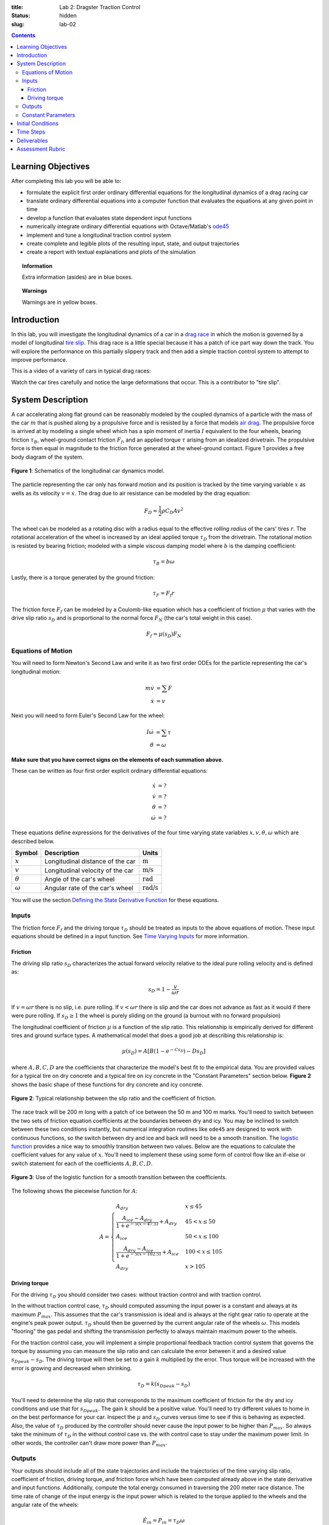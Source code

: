 :title: Lab 2: Dragster Traction Control
:status: hidden
:slug: lab-02

.. contents::

Learning Objectives
===================

After completing this lab you will be able to:

- formulate the explicit first order ordinary differential equations for the
  longitudinal dynamics of a drag racing car
- translate ordinary differential equations into a computer function that
  evaluates the equations at any given point in time
- develop a function that evaluates state dependent input functions
- numerically integrate ordinary differential equations with Octave/Matlab's
  ode45_
- implement and tune a longitudinal traction control system
- create complete and legible plots of the resulting input, state, and output
  trajectories
- create a report with textual explanations and plots of the simulation

.. _ode45: https://www.mathworks.com/help/matlab/ref/ode45.html

.. topic:: Information
   :class: alert alert-info

   Extra information (asides) are in blue boxes.

.. topic:: Warnings
   :class: alert alert-warning

   Warnings are in yellow boxes.

Introduction
============

In this lab, you will investigate the longitudinal dynamics of a car in a `drag
race`_ in which the motion is governed by a model of longitudinal `tire slip`_.
This drag race is a little special because it has a patch of ice part way down
the track. You will explore the performance on this partially slippery track
and then add a simple traction control system to attempt to improve
performance.

.. _drag race: https://en.wikipedia.org/wiki/Drag_racing
.. _tire slip: https://en.wikipedia.org/wiki/Slip_(vehicle_dynamics)

This is a video of a variety of cars in typical drag races:

.. raw:: html

   <iframe width="560" height="315"
   src="https://www.youtube.com/embed/rw3LE78gwhg" frameborder="0"
   allow="accelerometer; autoplay; encrypted-media; gyroscope;
   picture-in-picture" allowfullscreen></iframe>

Watch the car tires carefully and notice the large deformations that occur.
This is a contributor to "tire slip".

System Description
==================

A car accelerating along flat ground can be reasonably modeled by the coupled
dynamics of a particle with the mass of the car :math:`m` that is pushed along
by a propulsive force and is resisted by a force that models `air drag`_. The
propulsive force is arrived at by modeling a single wheel which has a spin
moment of inertia :math:`I` equivalent to the four wheels, bearing friction
:math:`\tau_B`, wheel-ground contact friction :math:`F_f`, and an applied
torque :math:`\tau` arising from an idealized drivetrain. The propulsive force
is then equal in magnitude to the friction force generated at the wheel-ground
contact. Figure 1 provides a free body diagram of the system.

.. _air drag: https://en.wikipedia.org/wiki/Drag_(physics)

.. figure:: https://objects-us-east-1.dream.io/eme134/2020s/lab-02-fig-01.png
   :width: 400px
   :align: center

   **Figure 1**: Schematics of the longitudinal car dynamics model.

The particle representing the car only has forward motion and its position is
tracked by the time varying variable :math:`x` as wells as its velocity
:math:`v=\dot{x}`. The drag due to air resistance can be modeled by the drag
equation:

.. math::

   F_D = \frac{1}{2} \rho C_D A v^2

The wheel can be modeled as a rotating disc with a radius equal to the
effective *rolling radius* of the cars' tires :math:`r`. The rotational
acceleration of the wheel is increased by an ideal applied torque
:math:`\tau_D` from the drivetrain. The rotational motion is resisted by
bearing friction; modeled with a simple viscous damping model where :math:`b`
is the damping coefficient:

.. math::

   \tau_B = b \omega

Lastly, there is a torque generated by the ground friction:

.. math::

   \tau_F = F_f r

The friction force :math:`F_f` can be modeled by a Coulomb-like equation which
has a coefficient of friction :math:`\mu` that varies with the drive slip ratio
:math:`s_D` and is proportional to the normal force :math:`F_N` (the car's
total weight in this case).

.. math::

   F_f = \mu(s_D) F_N

Equations of Motion
-------------------

You will need to form Newton's Second Law and write it as two first order ODEs
for the particle representing the car's longitudinal motion:

.. math::

   m\dot{v} & = \sum F \\
   \dot{x} & = v

Next you will need to form Euler's Second Law for the wheel:

.. math::

   I\dot{\omega} & = \sum \tau \\
   \dot{\theta} & = \omega

**Make sure that you have correct signs on the elements of each summation
above.**

These can be written as four first order explicit ordinary differential
equations:

.. math::

   \dot{x} & = \textrm{?} \\
   \dot{v} & = \textrm{?} \\
   \dot{\theta} & = \textrm{?} \\
   \dot{\omega} & =\textrm{?}

These equations define expressions for the derivatives of the four time varying
state variables :math:`x,v,\theta,\omega` which are described below.

.. list-table::
   :class: table table-striped table-bordered
   :header-rows: 1

   * - Symbol
     - Description
     - Units
   * - :math:`x`
     - Longitudinal distance of the car
     - :math:`\textrm{m}`
   * - :math:`v`
     - Longitudinal velocity of the car
     - :math:`\textrm{m/s}`
   * - :math:`\theta`
     - Angle of the car's wheel
     - :math:`\textrm{rad}`
   * - :math:`\omega`
     - Angular rate of the car's wheel
     - :math:`\textrm{rad/s}`

You will use the section `Defining the State Derivative Function
<https://moorepants.github.io/eme171/ode-integration-best-practices-with-octavematlab.html#defining-the-state-derivative-function>`_
for these equations.

Inputs
------

The friction force :math:`F_f` and the driving torque :math:`\tau_D` should be
treated as inputs to the above equations of motion. These input equations
should be defined in a input function. See `Time Varying Inputs
<https://moorepants.github.io/eme171/ode-integration-best-practices-with-octavematlab.html#time-varying-inputs>`_
for more information.

Friction
~~~~~~~~

The driving slip ratio :math:`s_D` characterizes the actual forward velocity
relative to the ideal pure rolling velocity and is defined as:

.. math::

   s_D = 1 - \frac{v}{\omega r}

If :math:`v = \omega r` there is no slip, i.e. pure rolling. If :math:`v <
\omega r` there is slip and the car does not advance as fast as it would if
there were pure rolling. If :math:`s_D \geq 1` the wheel is purely sliding on
the ground (a burnout with no forward propulsion)

The longitudinal coefficient of friction :math:`\mu` is a function of the slip
ratio. This relationship is empirically derived for different tires and ground
surface types. A mathematical model that does a good job at describing this
relationship is:

.. math::

   \mu(s_D) = A[B(1 - e^{-C s_D}) - D s_D]

where :math:`A,B,C,D` are the coefficients that characterize the model's best
fit to the empirical data. You are provided values for a typical tire on dry
concrete and a typical tire on icy concrete in the "Constant Parameters"
section below. **Figure 2** shows the basic shape of these functions for dry
concrete and icy concrete.

.. figure:: https://objects-us-east-1.dream.io/eme134/2020s/lab-02-fig-02.png
   :width: 600px
   :align: center

   **Figure 2**: Typical relationship between the slip ratio and the
   coefficient of friction.

The race track will be 200 m long with a patch of ice between the 50 m and 100
m marks. You'll need to switch between the two sets of friction equation
coefficients at the boundaries between dry and icy. You may be inclined to
switch between these two conditions instantly, but numerical integration
routines like ``ode45`` are designed to work with continuous functions, so the
switch between dry and ice and back will need to be a smooth transition. The
`logistic function`_ provides a nice way to smoothly transition between two
values. Below are the equations to calculate the coefficient values for any
value of :math:`x`. You'll need to implement these using some form of control
flow like an if-else or switch statement for each of the coefficients
:math:`A,B,C,D`.

.. figure:: https://objects-us-east-1.dream.io/eme134/2020s/lab-02-fig-03.png
   :width: 600px
   :align: center

   **Figure 3**: Use of the logistic function for a smooth transition between
   the coefficients.

The following shows the piecewise function for :math:`A`:

.. math::

   A =
   \begin{cases}
      A_{dry} & x \leq 45 \\
      \frac{A_{ice} - A_{dry}}{1 + e^{-5(x-47.5)}} + A_{dry} & 45 < x \leq 50 \\
      A_{ice} & 50 < x \leq 100 \\
      \frac{A_{dry} - A_{ice}}{1 + e^{-5(x-102.5)}} + A_{ice} & 100 < x \leq 105 \\
      A_{dry} & x > 105
   \end{cases}

.. _logistic function: https://en.wikipedia.org/wiki/Logistic_function

Driving torque
~~~~~~~~~~~~~~

For the driving :math:`\tau_D` you should consider two cases: without traction
control and with traction control.

In the without traction control case, :math:`\tau_D` should computed assuming
the input power is a constant and always at its maximum :math:`P_{max}`. This
assumes that the car's transmission is ideal and is always at the right gear
ratio to operate at the engine's peak power output. :math:`\tau_D` should then
be governed by the current angular rate of the wheels :math:`\omega`. This
models "flooring" the gas pedal and shifting the transmission perfectly to
always maintain maximum power to the wheels.

For the traction control case, you will implement a simple proportional
feedback traction control system that governs the torque by assuming you can
measure the slip ratio and can calculate the error between it and a desired
value :math:`s_{D peak} - s_D`. The driving torque will then be set to a gain
:math:`k` multiplied by the error. Thus torque will be increased with the error
is growing and decreased when shrinking.

.. math::

   \tau_D = k(s_{D peak} - s_D)

You'll need to determine the slip ratio that corresponds to the maximum
coefficient of friction for the dry and icy conditions and use that for
:math:`s_{D peak}`. The gain :math:`k` should be a positive value. You'll need
to try different values to home in on the best performance for your car.
Inspect the :math:`\mu` and :math:`s_D` curves versus time to see if this is
behaving as expected. Also, the value of :math:`\tau_D` produced by the
controller should never cause the input power to be higher than
:math:`P_{max}`. So always take the minimum of :math:`\tau_D` in the without
control case vs. the with control case to stay under the maximum power limit.
In other words, the controller can't draw more power than :math:`P_{max}`.

Outputs
-------

Your outputs should include all of the state trajectories and include the
trajectories of the time varying slip ratio, coefficient of friction, driving
torque, and friction force which have been computed already above in the state
derivative and input functions. Additionally, compute the total energy consumed
in traversing the 200 meter race distance. The time rate of change of the input
energy is the input power which is related to the torque applied to the wheels
and the angular rate of the wheels:

.. math::

   \dot{E}_{in} = P_{in} = \tau_D \omega

The input energy can be added as a fifth state variable to recover the total
accumulated energy consumed. The trajectory of the power should also be added
as an output variable.

You will use the section `Outputs Other Than The States
<https://moorepants.github.io/eme171/ode-integration-best-practices-with-octavematlab.html#outputs-other-than-the-states>`_
to compute these values.

Constant Parameters
-------------------

The majority of the variables in the five differential equations and input
equations above do not vary with time, i.e. they are constant. Below is a table
with an explanation of each variable, its value, and its units. Note that the
units are a self consistent set of SI base units.

.. list-table::
   :class: table table-striped table-bordered
   :header-rows: 1

   * - Symbol
     - Description
     - Value
     - Units
   * - :math:`A`
     - Car frontal area
     - :math:`0.5`
     - :math:`\textrm{m}^2`
   * - :math:`C_D`
     - Car drag coefficient
     - :math:`0.7`
     - :math:`\textrm{unitless}`
   * - :math:`I`
     - Combined spin moment of inerta of all four wheels
     - 2.0
     - :math:`\textrm{kg}\cdot\textrm{m}^2`
   * - :math:`P_{max}`
     - Maximum power available at the driveshaft
     - 745000
     - :math:`\textrm{W}`
   * - :math:`b`
     - Wheel viscous coefficient
     - 30.0
     - :math:`\textrm{N}\cdot\textrm{m}\cdot\textrm{s}`
   * - :math:`g`
     - Acceleration due to gravity
     - 9.81
     - :math:`\textrm{m/s}^2`
   * - :math:`k`
     - Traction controller proportional gain
     - ?
     - :math:`\textrm{N}\cdot\textrm{m}`
   * - :math:`m`
     - Mass of the car
     - 1000
     - :math:`\textrm{kg}`
   * - :math:`r`
     - Radius of the wheel
     - 0.2
     - :math:`\textrm{m}`
   * - :math:`\rho`
     - Density of air
     - 1.225
     - :math:`\textrm{kg/m}^3`
   * - :math:`A_{dry}`
     - Coefficient for friction equation
     - 0.9
     - NA
   * - :math:`B_{dry}`
     - Coefficient for friction equation
     - 1.07
     - NA
   * - :math:`C_{dry}`
     - Coefficient for friction equation
     - 28
     - NA
   * - :math:`D_{dry}`
     - Coefficient for friction equation
     - 0.3
     - NA
   * - :math:`A_{ice}`
     - Coefficient for friction equation
     - 0.1
     - NA
   * - :math:`B_{ice}`
     - Coefficient for friction equation
     - 1.07
     - NA
   * - :math:`C_{ice}`
     - Coefficient for friction equation
     - 38
     - NA
   * - :math:`D_{ice}`
     - Coefficient for friction equation
     - 0.7
     - NA

You will use the section `Integrating the Equations
<https://moorepants.github.io/eme171/ode-integration-best-practices-with-octavematlab.html#integrating-the-equations>`_
to for these values.

Initial Conditions
==================

Start the car with an initial forward speed of 1 m/s (a rolling start) and set
the wheel angular rate such that the wheel is purely rolling with no slip. All
other states can be initialized as zero. See `Integrating the Equations
<https://moorepants.github.io/eme171/ode-integration-best-practices-with-octavematlab.html#integrating-the-equations>`_
for how to set up the initial condition vector. Make sure that your initial
conditions are arranged in the same order as your state variables.

Time Steps
==========

Simulate the system for 10 seconds with time steps of 1/100th of a second. If
your simulation is working with the provided constants you should see just over
300 meters of travel in 10 seconds.

Deliverables
============

In your lab report, show your work for creating and evaluating the simulation
model. Include any calculations you had to do, for example those for state
equations, initial conditions, input equations, time parameters, and any other
parameters.  Additionally, provide the indicated plots and answer the questions
below.  Append a copy of your Matlab/Octave code to the end of the report. The
report should follow the `report template and guidelines
<{filename}/pages/report-template.rst>`_.

Submit a report as a single PDF file to Canvas by the due date that addresses
the following items:

1. Create a function defined in an m-file that evaluates the right hand side of
   the ODEs, i.e. evaluates the state derivatives. See `Defining the State
   Derivative Function`_ for an explanation.
2. Create two functions defined each in an m-file that calculates the two
   requested inputs: with and without traction control. See `Time Varying
   Inputs`_ for an explanation.
3. Create a function defined in an m-file that calculates the requested
   outputs. See `Outputs Other Than the States`_ for an explanation.
4. Create a script in an m-file that utilizes the above functions to
   simulate system for the two scenarios: with and without traction control.
   This should setup the constants, integrate the dynamics equations, and plot
   each state, and output versus time. See `Integrating the Equations`_ for an
   explanation.
5. Make a plot of the coefficients of friction versus slip ratio which includes
   the curves for the dry and icy conditions. Indicate what slip ratios were
   chosen for the peak traction.
6. Make plots of the outputs versus time of the scenario without traction
   control and explain why you think the simulation is behaving realistically
   or unrealistically.
7. Make plots to compare outputs versus time between the two scenarios: with
   and without traction control. Plotting the each trajectory on its own or in
   subplots with one color line for each scenario.
8. Report the time to the 200 m mark for each scenario and discuss the results
   and explain why the vehicle that wins won. Report the input energy consumed
   at the 200 m mark and discuss the differences in energy consumption, why it
   is, and what the implications are. You can present the joules of energy in
   equivalent liters of gasoline to help get a idea of the quantity.

Assessment Rubric
=================

.. list-table:: Score will be between 50 and 100.
   :class: table table-striped table-bordered
   :header-rows: 1

   * - Topic
     - [10 pts] Exceeds expectations
     - [5 pts] Meets expectatoins
     - [0 pts] Does not meet expectations
   * - Functions
     - All Matlab/Octave functions are present and take correct inputs and
       produce the expected outputs.
     - Some of the functions are present and mostly take correct inputs and
       produce the expected outputs
     - No functions are present or not working at all.
   * - Main Script
     - Constant parameters only defined once in main script(s);
       Integration produces the correct state, input, and output trajectories;
       Good choices in number of time steps and resolution are chosen and
       justified.
     - Parameters are defined in multiple places; Integration produces some
       correct state, input, and output trajectories; Poor choices in number of
       time steps and resolution are chosen
     - Constants defined redundantly; Integration produces incorrect
       trajectories; Poor choices in time duration and steps
   * - Explanations
     - Explanation of two simulation comparisons are correct and well
       explained; Plots of appropriate variables are used in the explanations
     - Explanation of two simulation comparisons is somewhat correct and
       reasonably explained; Plots of appropriate variables are used in the
       explanations, but some are missing
     - Explanation of two simulations are incorrect and poorly explained; Plots
       are missing
   * - Report and Code Formatting
     - All axes labeled with units, legible font sizes, informative captions;
       Functions are documented with docstrings which fully explain the inputs
       and outputs; Professional, very legible, quality writing; All report
       format requirements met
     - Some axes labeled with units, mostly legible font sizes,
       less-than-informative captions; Functions have docstrings but the inputs
       and outputs are not fully explained; Semi-professional, somewhat
       legible, writing needs improvement; Most report format requirements met
     - Axes do not have labels, legible font sizes, or informative captions;
       Functions do not have docstrings; Report is not professionally written
       and formatted; Report format requirements are not met
   * - Contributions
     - Clear that all team members have made equitable contributions.
     - Not clear that contributions were equitable and you need to improve
       balance of contributions.
     - No indication of equitable contributions.
